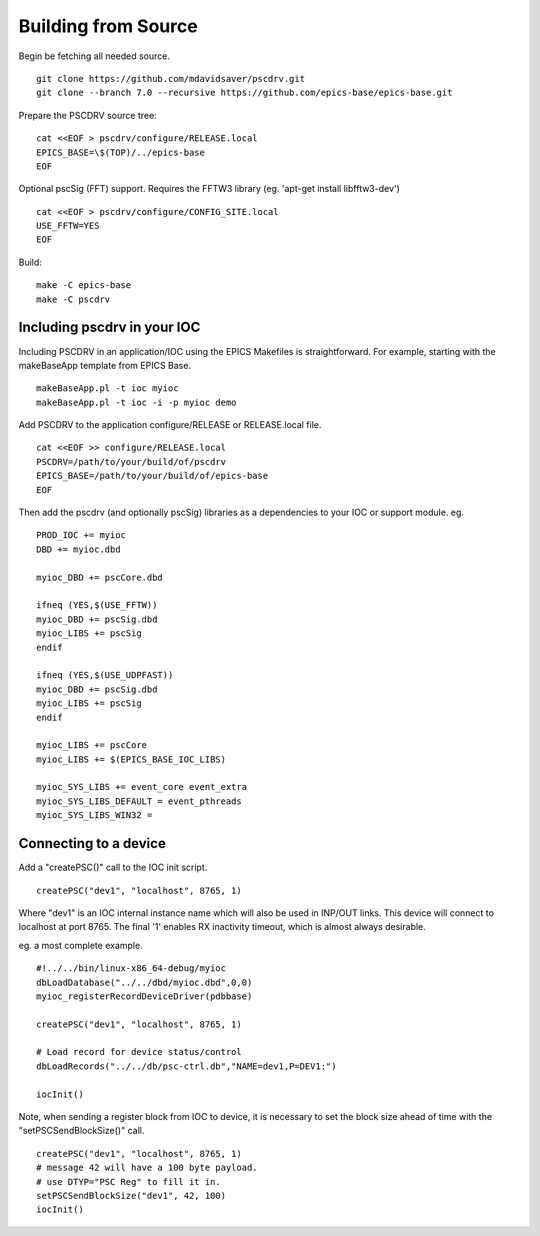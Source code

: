 Building from Source
====================

Begin be fetching all needed source. ::

    git clone https://github.com/mdavidsaver/pscdrv.git
    git clone --branch 7.0 --recursive https://github.com/epics-base/epics-base.git

Prepare the PSCDRV source tree: ::

    cat <<EOF > pscdrv/configure/RELEASE.local
    EPICS_BASE=\$(TOP)/../epics-base
    EOF

Optional pscSig (FFT) support.  Requires the FFTW3 library (eg. 'apt-get install libfftw3-dev') ::

    cat <<EOF > pscdrv/configure/CONFIG_SITE.local
    USE_FFTW=YES
    EOF

Build: ::

    make -C epics-base
    make -C pscdrv

.. _includinginioc:

Including pscdrv in your IOC
----------------------------

Including PSCDRV in an application/IOC using the EPICS Makefiles is straightforward.
For example, starting with the makeBaseApp template from EPICS Base. ::

    makeBaseApp.pl -t ioc myioc
    makeBaseApp.pl -t ioc -i -p myioc demo

Add PSCDRV to the application configure/RELEASE or RELEASE.local file. ::

    cat <<EOF >> configure/RELEASE.local
    PSCDRV=/path/to/your/build/of/pscdrv
    EPICS_BASE=/path/to/your/build/of/epics-base
    EOF

Then add the pscdrv (and optionally pscSig) libraries as a dependencies to your IOC or support module. eg. ::

    PROD_IOC += myioc
    DBD += myioc.dbd
    
    myioc_DBD += pscCore.dbd
    
    ifneq (YES,$(USE_FFTW))
    myioc_DBD += pscSig.dbd
    myioc_LIBS += pscSig
    endif
    
    ifneq (YES,$(USE_UDPFAST))
    myioc_DBD += pscSig.dbd
    myioc_LIBS += pscSig
    endif
    
    myioc_LIBS += pscCore
    myioc_LIBS += $(EPICS_BASE_IOC_LIBS)

    myioc_SYS_LIBS += event_core event_extra
    myioc_SYS_LIBS_DEFAULT = event_pthreads
    myioc_SYS_LIBS_WIN32 =

Connecting to a device
----------------------

Add a "createPSC()" call to the IOC init script. ::

    createPSC("dev1", "localhost", 8765, 1)

Where "dev1" is an IOC internal instance name which will also be used in INP/OUT links.
This device will connect to localhost at port 8765.
The final '1' enables RX inactivity timeout, which is almost always desirable.

eg. a most complete example. ::

    #!../../bin/linux-x86_64-debug/myioc
    dbLoadDatabase("../../dbd/myioc.dbd",0,0)
    myioc_registerRecordDeviceDriver(pdbbase)

    createPSC("dev1", "localhost", 8765, 1)
    
    # Load record for device status/control
    dbLoadRecords("../../db/psc-ctrl.db","NAME=dev1,P=DEV1:")
    
    iocInit()

Note, when sending a register block from IOC to device, it is necessary to set
the block size ahead of time with the "setPSCSendBlockSize()" call. ::

    createPSC("dev1", "localhost", 8765, 1)
    # message 42 will have a 100 byte payload.
    # use DTYP="PSC Reg" to fill it in.
    setPSCSendBlockSize("dev1", 42, 100)
    iocInit()
